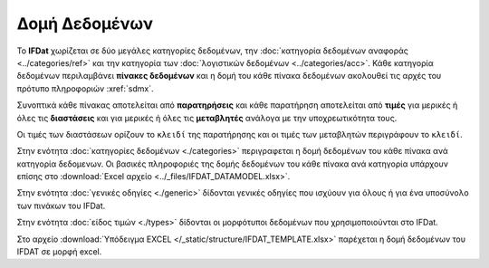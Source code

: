 Δομή Δεδομένων
==============

To **IFDat** χωρίζεται σε δύο μεγάλες κατηγορίες δεδομένων, την :doc:`κατηγορία
δεδομένων αναφοράς <../categories/ref>` και την κατηγορία των :doc:`λογιστικών
δεδομένων <../categories/acc>`. Κάθε κατηγορία δεδομένων περιλαμβάνει **πίνακες
δεδομένων** και η δομή του κάθε πίνακα δεδομένων ακολουθεί τις αρχές του
πρότυπο πληροφοριών :xref:`sdmx`.

Συνοπτικά κάθε πίνακας αποτελείται από **παρατηρήσεις** και κάθε παρατήρηση
αποτελείται από **τιμές** για μερικές ή όλες τις **διαστάσεις** και για μερικές ή όλες τις
**μεταβλητές** ανάλογα με την υποχρεωτικότητα τους.

Οι τιμές των διαστάσεων ορίζουν το ``κλειδί`` της παρατήρησης και οι τιμές των
μεταβλητών περιγράφουν το ``κλειδί``.

Στην ενότητα :doc:`κατηγορίες δεδομένων <./categories>` περιγραφεται η δομή δεδομένων του κάθε πίνακα ανά κατηγορία δεδομενων.  Οι βασικές πληροφοριές της δομής δεδομένων του κάθε πίνακα ανά κατηγορία υπάρχουν επίσης στο :download:`Excel αρχείο <../_files/IFDAT_DATAMODEL.xlsx>`.

Στην ενότητα :doc:`γενικές οδηγίες <./generic>` δίδονται γενικές οδηγίες που ισχύουν για όλους ή για ένα υποσύνολο των πινάκων του IFDat.

Στην ενότητα :doc:`είδος τιμών <./types>` δίδονται οι μορφότυποι δεδομένων που χρησιμοποιούνται στο IFDat.

Στο αρχείο :download:`Υπόδειγμα EXCEL </_static/structure/IFDAT_TEMPLATE.xlsx>`
παρέχεται η δομή δεδομένων του IFDAT σε μορφή excel.
